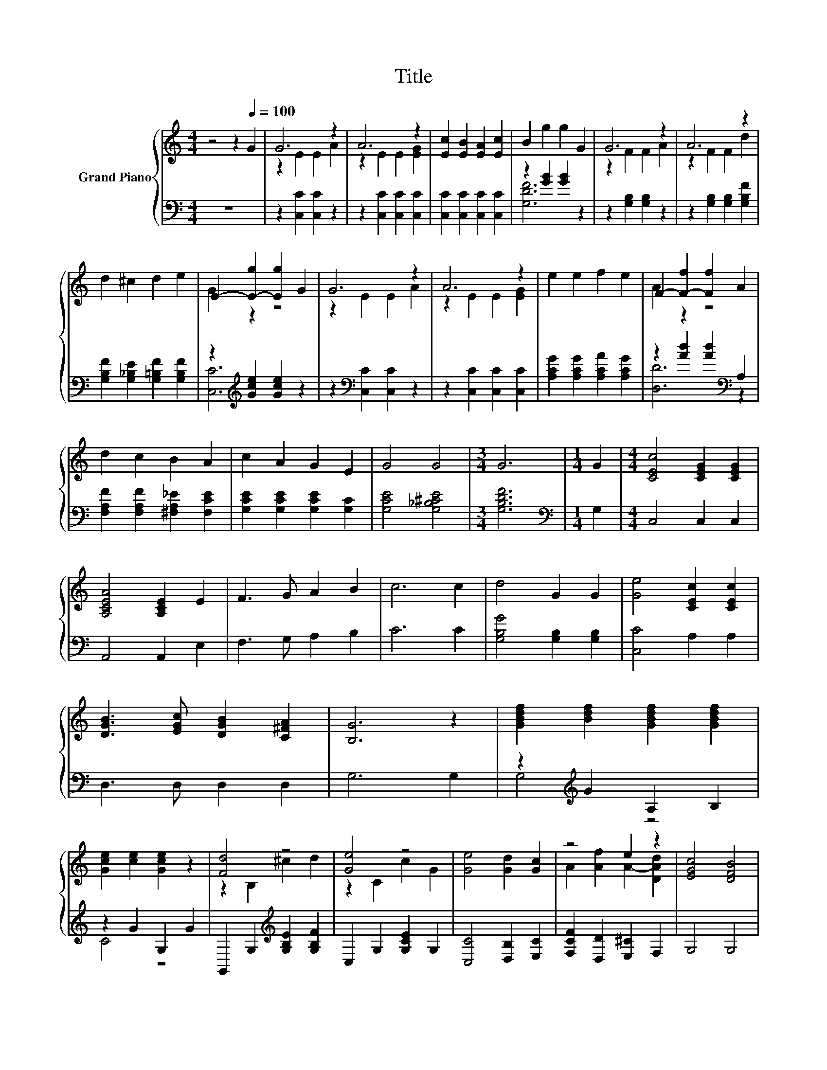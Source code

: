X:1
T:Title
%%score { ( 1 3 ) | ( 2 4 ) }
L:1/8
M:4/4
K:C
V:1 treble nm="Grand Piano"
V:3 treble 
V:2 bass 
V:4 bass 
V:1
 z4 z2[Q:1/4=100] G2 | G6 z2 | A6 z2 | [Ec]2 [EB]2 [EA]2 [Ec]2 | B2 g2 g2 G2 | G6 z2 | A6 z2 | %7
 d2 ^c2 d2 e2 | E2- [E-g]2 [Eg]2 G2 | G6 z2 | A6 z2 | e2 e2 f2 e2 | F2- [F-f]2 [Ff]2 A2 | %13
 d2 c2 B2 A2 | c2 A2 G2 E2 | G4 G4 |[M:3/4] G6 |[M:1/4] G2 |[M:4/4] [CEc]4 [CEG]2 [CEG]2 | %19
 [A,CEA]4 [A,CE]2 E2 | F3 G A2 B2 | c6 c2 | d4 G2 G2 | [Ge]4 [CEc]2 [CEc]2 | %24
 [DGB]3 [EGc] [DGB]2 [C^FA]2 | [B,G]6 z2 | [GBdf]2 [Bdf]2 [GBdf]2 [GBdf]2 | %27
 [Gce]2 [ce]2 [Gce]2 z2 | [Fd]4 z4 | [Ge]4 z4 | [Ge]4 [Gd]2 [Gc]2 | z4 e2 z2 | [EGc]4 [DFB]4 | %33
 [CEc]6 c2 | c2 [EGce]>[EGce] [EGce]2 c2 | c2 [Acf]>[Acf] [Acf]2 [Cc]2 | [FAc]4 [Acd]4 | %37
[M:3/4] [EGce]6 |] %38
V:2
 z8 | z2 [C,C]2 [C,C]2 z2 | z2 [C,C]2 [C,C]2 [C,C]2 | [C,C]2 [C,C]2 [C,C]2 [C,C]2 | %4
 z2 [GB]2 [GB]2 z2 | z2 [G,B,]2 [G,B,]2 z2 | z2 [G,B,]2 [G,B,]2 [G,B,F]2 | %7
 [G,B,F]2 [G,_B,E]2 [G,=B,F]2 [G,B,F]2 | z2[K:treble] [Gce]2 [Gce]2 z2 | %9
 z2[K:bass] [C,C]2 [C,C]2 z2 | z2 [C,C]2 [C,C]2 [C,C]2 | [A,CG]2 [A,CG]2 [A,CA]2 [A,CG]2 | %12
 z2 [Ad]2 [Ad]2[K:bass] A,2 | [F,A,F]2 [F,A,F]2 [^F,A,_E]2 [F,CE]2 | %14
 [G,CE]2 [G,CE]2 [G,CE]2 [G,C]2 | [G,CE]4 [G,_B,^CE]4 |[M:3/4] [G,B,DF]6 |[M:1/4][K:bass] G,2 | %18
[M:4/4] C,4 C,2 C,2 | A,,4 A,,2 E,2 | F,3 G, A,2 B,2 | C6 C2 | [G,B,G]4 [G,B,]2 [G,B,]2 | %23
 [C,C]4 A,2 A,2 | D,3 D, D,2 D,2 | G,6 G,2 | z2[K:treble] G2 A,2 B,2 | z2 G2 G,2 G2 | %28
 G,,2 G,2[K:treble] [G,B,E]2 [G,B,F]2 | C,2 G,2 [G,CE]2 G,2 | [C,C]4 [D,B,]2 [E,C]2 | %31
 [F,CF]2 [D,D]2 [E,^C]2 F,2 | G,4 G,4 | C,6 C2 | C2 [C,C]>[C,C] [C,C]2 C2 | %35
 C2 [F,CF]>[F,CF] [F,CF]2 z2 | [F,A,C]4 [F,A,CF]4 |[M:3/4] [C,G,C]6 |] %38
V:3
 x8 | z2 E2 E2 A2 | z2 E2 E2 [EG]2 | x8 | x8 | z2 F2 F2 A2 | z2 F2 F2 d2 | x8 | G2 z2 z4 | %9
 z2 E2 E2 A2 | z2 E2 E2 [EG]2 | x8 | A2 z2 z4 | x8 | x8 | x8 |[M:3/4] x6 |[M:1/4] x2 |[M:4/4] x8 | %19
 x8 | x8 | x8 | x8 | x8 | x8 | x8 | x8 | x8 | z2 B,2 ^c2 d2 | z2 C2 c2 G2 | x8 | %31
 A2 [Af]2 A2- [DAd]2 | x8 | x8 | x8 | x8 | x8 |[M:3/4] x6 |] %38
V:4
 x8 | x8 | x8 | x8 | [G,DF]6 z2 | x8 | x8 | x8 | [C,C]6[K:treble] z2 | x2[K:bass] x6 | x8 | x8 | %12
 [D,D]6[K:bass] z2 | x8 | x8 | x8 |[M:3/4] x6 |[M:1/4][K:bass] x2 |[M:4/4] x8 | x8 | x8 | x8 | x8 | %23
 x8 | x8 | x8 | G,4[K:treble] z4 | C4 z4 | x4[K:treble] x4 | x8 | x8 | x8 | x8 | x8 | x8 | x8 | %36
 x8 |[M:3/4] x6 |] %38

